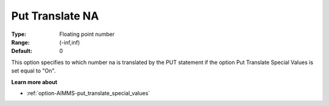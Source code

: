 

.. _option-AIMMS-put_translate_na:


Put Translate NA
================



:Type:	Floating point number	
:Range:	(-inf,inf)	
:Default:	0	



This option specifies to which number na is translated by the PUT statement if the option Put Translate Special Values is set equal to "On".



**Learn more about** 

*	:ref:`option-AIMMS-put_translate_special_values` 



